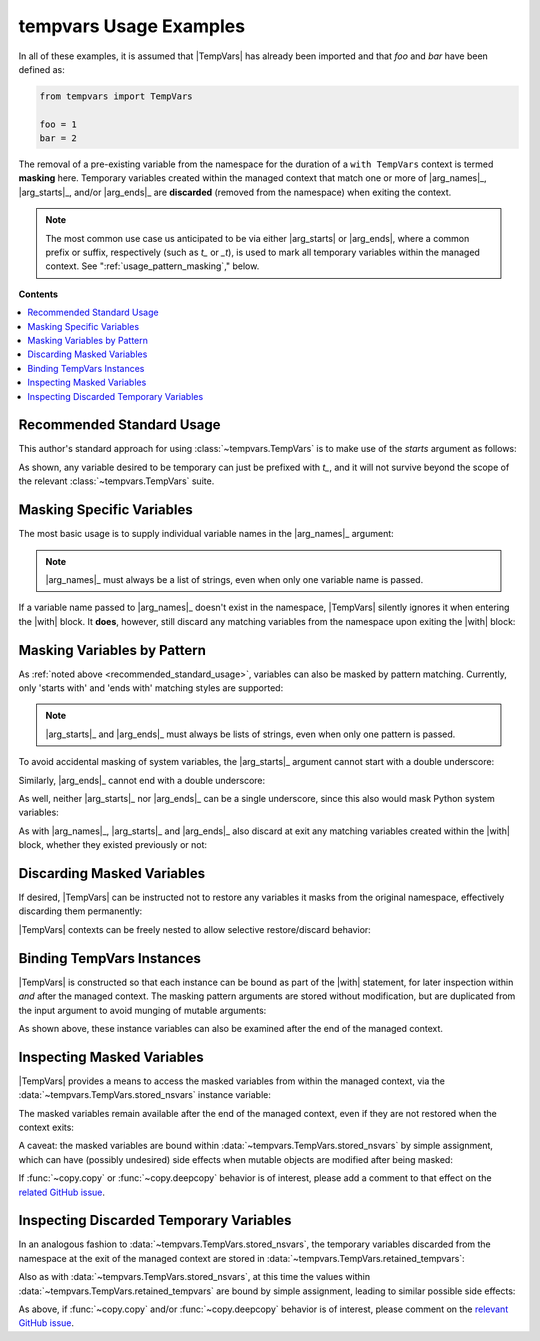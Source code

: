 .. Usage info main page for tempvars

tempvars Usage Examples
=======================

In all of these examples, it is assumed that |TempVars|
has already been imported and that `foo` and `bar` have
been defined as:

.. code:: python

    from tempvars import TempVars

    foo = 1
    bar = 2

The removal of a pre-existing variable from the namespace for the
duration of a ``with TempVars`` context is termed **masking** here.
Temporary variables created within the managed context that match
one or more of |arg_names|_, |arg_starts|_, and/or |arg_ends|_ are
**discarded** (removed from the namespace) when exiting the context.

.. note::

    The most common use case us anticipated to be via either
    |arg_starts| or |arg_ends|, where a common prefix or suffix,
    respectively (such as `t_` or `_t`), is used to mark all
    temporary variables within the managed context. See
    ":ref:`usage_pattern_masking`," below.


.. _usage_toc:

**Contents**

.. contents::
    :local:
    :backlinks: top


.. _recommended_standard_usage:

Recommended Standard Usage
--------------------------

This author's standard approach for using :class:`~tempvars.TempVars`
is to make use of the `starts` argument as follows:

.. doctest:: recommended

    >>> with TempVars(starts=['t_']):
    ...     t_foo = foo
    ...     t_baz = foo + bar
    >>> print('t_foo' in dir())
    False
    >>> print('t_baz' in dir())
    False

As shown, any variable desired to be temporary can just be prefixed with
`t_`, and it will not survive beyond the scope of the relevant
:class:`~tempvars.TempVars` suite.


Masking Specific Variables
--------------------------

The most basic usage is to supply individual variable names in the
|arg_names|_ argument:

.. doctest:: names_basic

    >>> with TempVars(names=['foo', 'bar']):
    ...     print('foo' in dir())
    ...     print('bar' in dir())
    ...
    False
    False
    >>> print(foo + bar)
    3

.. note::

    |arg_names|_ must always be a list of strings, even when
    only one variable name is passed.

If a variable name passed to |arg_names|_ doesn't exist in the namespace,
|TempVars| silently ignores it when entering the |with| block. It **does**,
however, still discard any matching variables from the namespace upon exiting
the |with| block:

.. doctest:: names_creatednew

    >>> with TempVars(names=['baz']):
    ...     print('foo' in dir())
    ...     print('bar' in dir())
    ...     print(2 * (foo + bar))
    ...     baz = 5
    ...     print(baz)
    ...
    True
    True
    6
    5
    >>> print(2 * (foo + bar))
    6
    >>> 'baz' in dir()
    False


.. _usage_pattern_masking:

Masking Variables by Pattern
----------------------------

As :ref:`noted above <recommended_standard_usage>`,
variables can also be masked by pattern matching. Currently,
only 'starts with' and 'ends with' matching styles are supported:

.. doctest:: starts_ends_basic

    >>> with TempVars(starts=['fo'], ends=['ar']):
    ...     print('foo' in dir())
    ...     print('bar' in dir())
    ...
    False
    False
    >>> print(foo + bar)
    3

.. note::

    |arg_starts|_ and |arg_ends|_ must always be lists of strings, even when
    only one pattern is passed.

To avoid accidental masking of system variables, the |arg_starts|_
argument cannot start with a double underscore:

.. doctest:: starts_no_dunder

    >>> try:
    ...     with TempVars(starts=['__foo']):
    ...         pass
    ... except ValueError:
    ...     print('Argument rejected')
    ...
    Argument rejected

Similarly, |arg_ends|_ cannot end with a double underscore:

.. doctest:: ends_no_dunder

    >>> try:
    ...     with TempVars(ends=['foo__']):
    ...         pass
    ... except ValueError:
    ...     print('Argument rejected')
    ...
    Argument rejected

As well, neither |arg_starts|_ nor |arg_ends|_ can be a single
underscore, since this also would mask Python system
variables:

.. doctest:: starts_ends_not_underscore

    >>> try:
    ...     with TempVars(starts=['_']):
    ...         pass
    ... except ValueError:
    ...     print('Argument rejected')
    ...
    Argument rejected

As with |arg_names|_, |arg_starts|_ and |arg_ends|_ also discard at exit any
matching variables created within the |with| block, whether they existed
previously or not:

.. doctest:: starts_ends_creatednew

    >>> with TempVars(starts=['t_'], ends=['_t']):
    ...     t_foo = 6
    ...     bar_t = 7
    ...     print(t_foo * bar_t)
    ...
    42
    >>> 't_foo' in dir()
    False
    >>> 'bar_t' in dir()
    False


Discarding Masked Variables
---------------------------

If desired, |TempVars| can be instructed not to restore any variables
it masks from the original namespace, effectively discarding them
permanently:

.. doctest:: restore_one_false

    >>> with TempVars(names=['foo', 'bar'], restore=False):
    ...     pass
    ...
    >>> 'foo' in dir()
    False
    >>> 'bar' in dir()
    False

|TempVars| contexts can be freely nested to allow selective
restore/discard behavior:

.. doctest:: restore_mixed_nested

    >>> with TempVars(names=['foo'], restore=False):
    ...     with TempVars(names=['bar']):
    ...         foo = 3
    ...         bar = 5
    ...         print(foo * bar)
    ...     print(foo * bar)
    15
    6
    >>> print(bar)
    2
    >>> 'foo' in dir()
    False


Binding TempVars Instances
--------------------------

|TempVars| is constructed so that each instance can be bound as part
of the |with| statement, for later inspection within *and* after the
managed context. The masking pattern arguments are stored without
modification, but are duplicated from the input argument to avoid munging of
mutable arguments:

.. doctest:: basic_binding_demo

    >>> names_in = ['foo']
    >>> with TempVars(names=names_in, starts=['baz', 'quux'], ends=['ar']) as tv:
    ...     print(tv.starts)
    ...     print(tv.ends)
    ...     print(tv.names)
    ...     print('foo' in dir())
    ...     print('bar' in dir())
    ['baz', 'quux']
    ['ar']
    ['foo']
    False
    False
    >>> names_in.append('quorz')
    >>> print(tv.names)
    ['foo']

As shown above, these instance variables can also be examined after
the end of the managed context.


.. _usage_stored_nsvars:

Inspecting Masked Variables
---------------------------

|TempVars| provides a means to access the masked variables from within
the managed context, via the :data:`~tempvars.TempVars.stored_nsvars`
instance variable:

.. doctest:: examine_nsvars

    >>> with TempVars(names=['foo']) as tv:
    ...     print(list(tv.stored_nsvars.keys()))
    ...     print(tv.stored_nsvars['foo'])
    ...     print('foo' in dir())
    ['foo']
    1
    False

The masked variables remain available after the end of the managed
context, even if they are not restored when the context exits:

.. doctest:: examine_nsvars_norestore

    >>> with TempVars(names=['foo']) as tv:
    ...     pass
    >>> print(tv.stored_nsvars['foo'])
    1
    >>> with TempVars(names=['bar'], restore=False) as tv2:
    ...     pass
    >>> print('bar' in dir())
    False
    >>> print(tv2.stored_nsvars['bar'])
    2

A caveat: the masked variables are bound within
:data:`~tempvars.TempVars.stored_nsvars` by simple assignment,
which can have (possibly undesired) side effects when
mutable objects are modified after being masked:

.. doctest:: nsvars_mutable_munging

    >>> baz = [1, 2, 3]
    >>> with TempVars(names=['baz']) as tv:
    ...     tv.stored_nsvars['baz'].append(12)
    >>> print(baz)
    [1, 2, 3, 12]
    >>> baz.remove(2)
    >>> print(tv.stored_nsvars['baz'])
    [1, 3, 12]

If :func:`~copy.copy` or :func:`~copy.deepcopy` behavior is of interest,
please add a comment to that effect on the
`related GitHub issue <copy_deepcopy_>`_.


.. _usage_ret_tempvars:

Inspecting Discarded Temporary Variables
----------------------------------------

In an analogous fashion to :data:`~tempvars.TempVars.stored_nsvars`,
the temporary variables discarded from the namespace at the exit of
the managed context are stored in
:data:`~tempvars.TempVars.retained_tempvars`:

.. doctest:: examine_ret_tempvars

    >>> with TempVars(names=['foo']) as tv:
    ...     foo = 5
    ...     print(foo * bar)
    10
    >>> print(foo + tv.retained_tempvars['foo'])
    6

Also as with :data:`~tempvars.TempVars.stored_nsvars`, at this time
the values within :data:`~tempvars.TempVars.retained_tempvars` are
bound by simple assignment, leading to similar possible side effects:

.. doctest:: munging_ret_tempvars

    >>> baz = [1, 2]
    >>> with TempVars(names=['baz']) as tv:
    ...     tv.stored_nsvars['baz'].append(3)
    ...     baz = tv.stored_nsvars['baz']
    >>> tv.retained_tempvars['baz'].append(4)
    >>> print(baz)
    [1, 2, 3, 4]

As above, if :func:`~copy.copy` and/or :func:`~copy.deepcopy`
behavior is of interest, please comment on the
`relevant GitHub issue <copy_deepcopy_>`_.



.. _copy_deepcopy: https://github.com/bskinn/tempvars/issues/20


